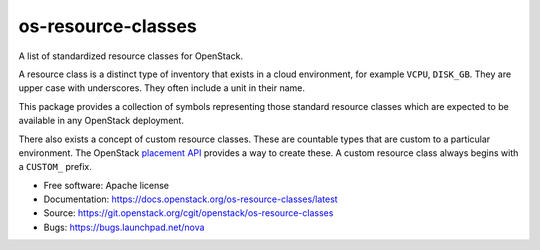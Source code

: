 ===============================
os-resource-classes
===============================

A list of standardized resource classes for OpenStack.

A resource class is a distinct type of inventory that exists in
a cloud environment, for example ``VCPU``, ``DISK_GB``. They are
upper case with underscores. They often include a unit in their
name.

This package provides a collection of symbols representing those
standard resource classes which are expected to be available in
any OpenStack deployment.

There also exists a concept of custom resource classes. These
are countable types that are custom to a particular environment.
The OpenStack `placement API`_ provides a way to create these. A
custom resource class always begins with a ``CUSTOM_`` prefix.

* Free software: Apache license
* Documentation: https://docs.openstack.org/os-resource-classes/latest
* Source: https://git.openstack.org/cgit/openstack/os-resource-classes
* Bugs: https://bugs.launchpad.net/nova

.. _placement API: https://developer.openstack.org/api-ref/placement/
